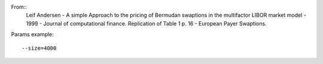 From::
  Leif Andersen - A simple Approach to the pricing of Bermudan swaptions
  in the multifactor LIBOR market model - 1999 - Journal of computational finance.
  Replication of Table 1 p. 16 - European Payer Swaptions.

Params example::

  --size=4000

